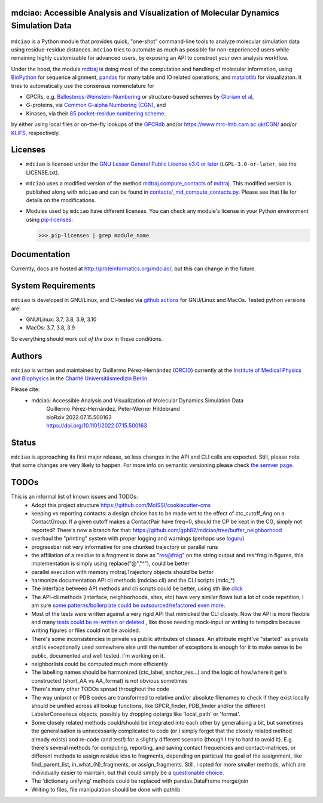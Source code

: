 mdciao: Accessible Analysis and Visualization of Molecular Dynamics Simulation Data
===================================================================================

|Pip Package| |Python Package| |MacOs Package| |Coverage| |DOI| |License|

.. figure:: doc/imgs/banner.png
   :scale: 33%

.. figure:: doc/imgs/distro_and_violin.png
   :scale: 25%

.. figure:: doc/imgs/interface.combined.png
   :scale: 33%

``mdciao`` is a Python module that provides quick, "one-shot" command-line tools to analyze molecular simulation data using residue-residue distances. ``mdciao`` tries to automate as much as possible for non-experienced users while remaining highly customizable for advanced users, by exposing an API to construct your own analysis workflow.

Under the hood, the module `mdtraj <https://mdtraj.org/>`_ is doing most of the computation and handling of molecular information, using `BioPython <https://biopython.org/>`_ for sequence alignment, `pandas <pandas.pydata.org/>`_ for many table and IO related operations, and `matplotlib <https://matplotlib.org>`_ for visualizaton. It tries to automatically use the consensus nomenclature for

* GPCRs, e.g. `Ballesteros-Weinstein-Numbering <https://www.sciencedirect.com/science/article/pii/S1043947105800497>`_ or structure-based schemes by `Gloriam et al <https://doi.org/10.1016/j.tips.2014.11.001>`_,
* G-proteins, via `Common G-alpha Numbering (CGN) <https://www.mrc-lmb.cam.ac.uk/CGN/faq.html>`_, and
* Kinases, via their `85 pocket-residue numbering scheme <https://doi.org/10.1021/JM400378W>`_.

by either using local files or on-the-fly lookups of the `GPCRdb <https://gpcrdb.org/>`_
and/or `<https://www.mrc-lmb.cam.ac.uk/CGN/>`_ and/or `KLIFS <https://klifs.net/>`_, respectively.

Licenses
========
* ``mdciao`` is licensed under the `GNU Lesser General Public License v3.0 or later <https://www.gnu.org/licenses/lgpl-3.0-standalone.html>`_ (``LGPL-3.0-or-later``, see the LICENSE.txt).

* ``mdciao`` uses a modified version of the method `mdtraj.compute_contacts <https://github.com/mdtraj/mdtraj/blob/70a94ff87a6c4223ca1be78c752ef3ef452d3d44/mdtraj/geometry/contact.py#L42>`_  of `mdtraj <https://mdtraj.org/>`_. This modified version is published along with ``mdciao`` and can be found in `contacts/_md_compute_contacts.py <mdciao/contacts/_md_compute_contacts.py>`_. Please see that file for details on the modifications.

* Modules used by ``mdciao`` have different licenses. You can check any module's license in your Python environment using `pip-licenses <https://github.com/raimon49/pip-licenses>`_:

  >>> pip-licenses | grep module_name

Documentation
=============
Currently, docs are hosted at `<http://proteinformatics.org/mdciao/>`_, but this can change in the future.

System Requirements
===================
``mdciao`` is developed in GNU/Linux, and CI-tested via `github actions <https://github.com/gph82/mdciao/actions?query=workflow%3A%22Python+package%22>`_ for GNU/Linux and MacOs. Tested python versions are:

* GNU/Linux: 3.7, 3.8, 3.9, 3.10
* MacOs: 3.7, 3.8, 3.9

So everything should work *out of the box* in these conditions.

Authors
=======
``mdciao`` is written and maintained by Guillermo Pérez-Hernández (`ORCID <http://orcid.org/0000-0002-9287-8704>`_) currently at the `Institute of Medical Physics and Biophysics <https://biophysik.charite.de/ueber_das_institut/team/>`_ in the
`Charité Universitäsmedizin Berlin <https://www.charite.de/>`_.

Please cite:
 * mdciao: Accessible Analysis and Visualization of Molecular Dynamics Simulation Data
    | Guillermo Pérez-Hernández, Peter-Werner Hildebrand
    | bioRxiv 2022.07.15.500163
    | https://doi.org/10.1101/2022.07.15.500163

Status
======
``mdciao`` is approaching its first major release, so less changes in the API and CLI calls are expected. Still, please
note that some changes are very likely to happen. For more info on semantic versioning please check
`the semver page <https://semver.org/#spec-item-4>`_.

TODOs
=====
This is an informal list of known issues and TODOs:
 * Adopt this project structure https://github.com/MolSSI/cookiecutter-cms
 * keeping vs reporting contacts: a design choice has to be made wrt to the effect of ctc_cutoff_Ang on a ContactGroup:
   If a given cutoff makes a ContactPair have freq=0, should the CP be kept in the CG, simply not reported? There's now a branch for that: https://github.com/gph82/mdciao/tree/buffer_neighborhood
 * overhaul the "printing" system with proper logging and warnings (perhaps use `loguru <https://github.com/Delgan/loguru>`_)
 * progressbar not very informative for one chunked trajectory or parallel runs
 * the affiliation of a residue to a fragment is done as "res@frag" on the string output and res^frag in figures, this implementation is simply using replace("@","^"), could be better
 * parallel execution with memory mdtraj.Trajectory objects should be better
 * harmonize documentation API cli methods (mdciao.cli) and the CLI scripts (mdc_*)
 * The interface between API methods and cli scripts could be better, using sth like `click <https://click.palletsprojects.com/en/7.x/>`_
 * The API-cli methods (interface, neighborhoods, sites, etc) have very similar flows but a lot of code repetition, I am sure `some patterns/boilerplate could be outsourced/refactored even more <https://en.wikipedia.org/wiki/Technical_debt>`_.
 * Most of the tests were written against a very rigid API that mimicked the CLI closely. Now the API is more flexible
   and many `tests could be re-written or deleted <https://en.wikipedia.org/wiki/Technical_debt>`_ , like those needing
   mock-input or writing to tempdirs because writing figures or files could not be avoided.
 * There's some inconsistencies in private vs public attributes of classes. An attribute might've "started" as private and is exceptionally used somewhere else until the number of exceptions is enough for it to make sense to be public, documented and well tested. I'm working on it.
 * neighborlists could be computed much more efficiently
 * The labelling names should be harmonized (ctc_label, anchor_res...) and the logic of how/where it get's constructed (short_AA vs AA_format) is not obvious sometimes
 * There's many other TODOs spread throughout the code
 * The way uniprot or PDB codes are transformed to relative and/or absolute filenames to check if they exist locally should be unified across all lookup functions, like GPCR_finder, PDB_finder and/or the different LabelerConsensus objects, possibly by dropping optargs like 'local_path' or 'format'.
 * Some closely related methods could/should be integrated into each other by generalising a bit, but sometimes the generalisation is unnecessarily complicated to code (or I simply forget that the closely related method already exists) and re-code (and test!) for a slightly different scenario (though I try to hard to avoid it). E.g. there's several methods for computing, reporting, and saving contact frequencies and contact-matrices, or different methods to assign residue idxs to fragments, depending on particual the goal of the assignment, like find_parent_list, in_what_(N)_fragments, or assign_fragments. Still, I opted for more smaller methods, which are individually easier to maintain, but that could simply be a `questionable choice <https://en.wikipedia.org/wiki/Technical_debt>`_.
 * The 'dictionary unifying' methods could be replaced with pandas.DataFrame.merge/join
 * Writing to files, file manipulation should be done with pathlib

.. |Pip Package| image::
   https://badge.fury.io/py/mdciao.svg
   :target: https://badge.fury.io/py/mdciao

.. |Python Package| image::
   https://github.com/gph82/mdciao/actions/workflows/python-package.yml/badge.svg
   :target: https://github.com/gph82/mdciao/actions/workflows/python-package.yml

.. |MacOs Package| image::
   https://github.com/gph82/mdciao/actions/workflows/python-package.macos.yml/badge.svg
   :target: https://github.com/gph82/mdciao/actions/workflows/python-package.macos.yml

.. |Coverage| image::
   https://codecov.io/gh/gph82/mdciao/branch/master/graph/badge.svg?
   :target: https://codecov.io/gh/gph82/mdciao

.. |License| image::
    https://img.shields.io/github/license/gph82/mdciao

.. |DOI| image::
   https://zenodo.org/badge/DOI/10.5281/zenodo.5643177.svg
   :target: https://doi.org/10.5281/zenodo.5643177


